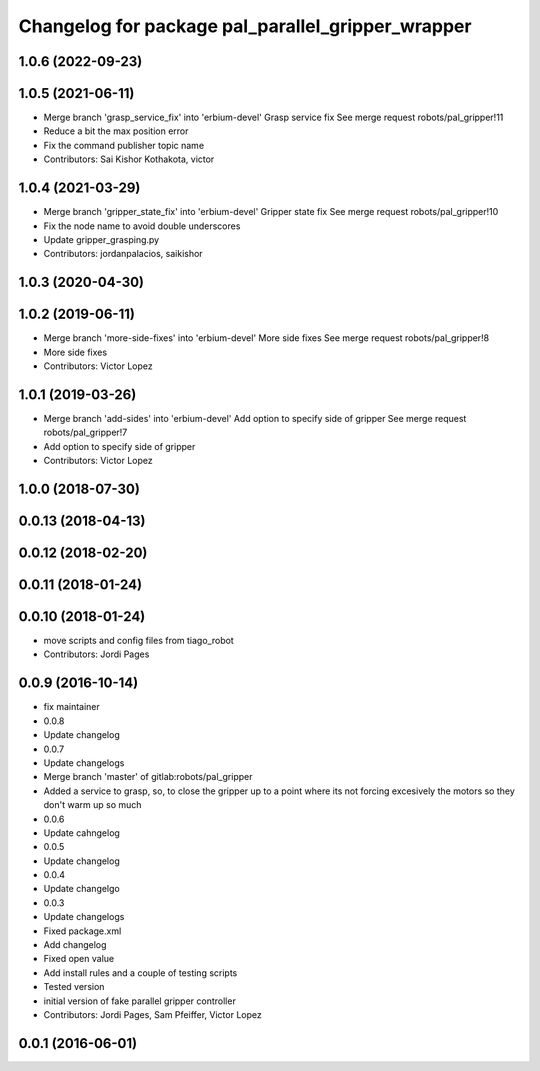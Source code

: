 ^^^^^^^^^^^^^^^^^^^^^^^^^^^^^^^^^^^^^^^^^^^^^^^^^^
Changelog for package pal_parallel_gripper_wrapper
^^^^^^^^^^^^^^^^^^^^^^^^^^^^^^^^^^^^^^^^^^^^^^^^^^

1.0.6 (2022-09-23)
------------------

1.0.5 (2021-06-11)
------------------
* Merge branch 'grasp_service_fix' into 'erbium-devel'
  Grasp service fix
  See merge request robots/pal_gripper!11
* Reduce a bit the max position error
* Fix the command publisher topic name
* Contributors: Sai Kishor Kothakota, victor

1.0.4 (2021-03-29)
------------------
* Merge branch 'gripper_state_fix' into 'erbium-devel'
  Gripper state fix
  See merge request robots/pal_gripper!10
* Fix the node name to avoid double underscores
* Update gripper_grasping.py
* Contributors: jordanpalacios, saikishor

1.0.3 (2020-04-30)
------------------

1.0.2 (2019-06-11)
------------------
* Merge branch 'more-side-fixes' into 'erbium-devel'
  More side fixes
  See merge request robots/pal_gripper!8
* More side fixes
* Contributors: Victor Lopez

1.0.1 (2019-03-26)
------------------
* Merge branch 'add-sides' into 'erbium-devel'
  Add option to specify side of gripper
  See merge request robots/pal_gripper!7
* Add option to specify side of gripper
* Contributors: Victor Lopez

1.0.0 (2018-07-30)
------------------

0.0.13 (2018-04-13)
-------------------

0.0.12 (2018-02-20)
-------------------

0.0.11 (2018-01-24)
-------------------

0.0.10 (2018-01-24)
-------------------
* move scripts and config files from tiago_robot
* Contributors: Jordi Pages

0.0.9 (2016-10-14)
------------------
* fix maintainer
* 0.0.8
* Update changelog
* 0.0.7
* Update changelogs
* Merge branch 'master' of gitlab:robots/pal_gripper
* Added a service to grasp, so, to close the gripper up to a point where its not forcing excesively the motors so they don't warm up so much
* 0.0.6
* Update cahngelog
* 0.0.5
* Update changelog
* 0.0.4
* Update changelgo
* 0.0.3
* Update changelogs
* Fixed package.xml
* Add changelog
* Fixed open value
* Add install rules and a couple of testing scripts
* Tested version
* initial version of fake parallel gripper controller
* Contributors: Jordi Pages, Sam Pfeiffer, Victor Lopez

0.0.1 (2016-06-01)
------------------
